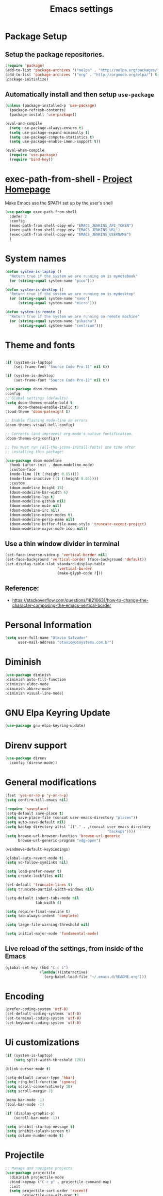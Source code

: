 #+TITLE: Emacs settings

* Package Setup
** Setup the package repositories.

#+BEGIN_SRC emacs-lisp
  (require 'package)
  (add-to-list 'package-archives '("melpa" . "http://melpa.org/packages/") t)
  (add-to-list 'package-archives '("org" . "http://orgmode.org/elpa/") t)
  (package-initialize)
#+END_SRC

** Automatically install and then setup =use-package=

#+BEGIN_SRC emacs-lisp
  (unless (package-installed-p 'use-package)
    (package-refresh-contents)
    (package-install 'use-package))

  (eval-and-compile
    (setq use-package-always-ensure t)
    (setq use-package-expand-minimally t)
    (setq use-package-compute-statistics t)
    (setq use-package-enable-imenu-support t))

  (eval-when-compile
    (require 'use-package)
    (require 'bind-key))
#+END_SRC

* exec-path-from-shell - [[https://github.com/purcell/exec-path-from-shell][Project Homepage]]

Make Emacs use the $PATH set up by the user's shell

#+begin_src emacs-lisp
  (use-package exec-path-from-shell
    :defer 2
    :config
    (exec-path-from-shell-copy-env "EMACS_JENKINS_API_TOKEN")
    (exec-path-from-shell-copy-env "EMACS_JENKINS_URL")
    (exec-path-from-shell-copy-env "EMACS_JENKINS_USERNAME")
    )
#+end_src

* System names

#+BEGIN_SRC emacs-lisp
  (defun system-is-laptop ()
    "Return true if the system we are running on is mynotebook"
    (or (string-equal system-name "pico")))

  (defun system-is-desktop ()
    "Return true if the system we are running on is mydesktop"
    (or (string-equal system-name "nano")
        (string-equal system-name "micro")))

  (defun system-is-remote ()
    "Return true if the system we are running on remote machine"
    (or (string-equal system-name "pikachu")
        (string-equal system-name "centrium")))
#+END_SRC

* Theme and fonts

#+begin_src emacs-lisp

  (if (system-is-laptop)
      (set-frame-font "Source Code Pro-11" nil t))

  (if (system-is-desktop)
      (set-frame-font "Source Code Pro-12" nil t))

  (use-package doom-themes
  :config
  ;; Global settings (defaults)
  (setq doom-themes-enable-bold t
        doom-themes-enable-italic t)
  (load-theme 'doom-palenight t)

  ;; Enable flashing mode-line on errors
  (doom-themes-visual-bell-config)

  ;; Corrects (and improves) org-mode's native fontification.
  (doom-themes-org-config))

  ;; You must run (all-the-icons-install-fonts) one time after
  ;; installing this package!

  (use-package doom-modeline
    :hook (after-init . doom-modeline-mode)
    :custom-face
    (mode-line ((t (:height 0.85))))
    (mode-line-inactive ((t (:height 0.85))))
    :custom
    (doom-modeline-height 15)
    (doom-modeline-bar-width 6)
    (doom-modeline-lsp t)
    (doom-modeline-github nil)
    (doom-modeline-mu4e nil)
    (doom-modeline-irc nil)
    (doom-modeline-minor-modes t)
    (doom-modeline-persp-name nil)
    (doom-modeline-buffer-file-name-style 'truncate-except-project)
    (doom-modeline-major-mode-icon nil))

#+end_src

** Use a thin window divider in terminal

#+BEGIN_SRC emacs-lisp
  (set-face-inverse-video-p 'vertical-border nil)
  (set-face-background 'vertical-border (face-background 'default))
  (set-display-table-slot standard-display-table
                          'vertical-border
                          (make-glyph-code ?┃))
#+END_SRC

** Reference:
- https://stackoverflow.com/questions/18210631/how-to-change-the-character-composing-the-emacs-vertical-border

* Personal Information

#+BEGIN_SRC emacs-lisp
  (setq user-full-name "Otavio Salvador"
        user-mail-address "otavio@ossystems.com.br")
#+END_SRC

* Diminish

#+BEGIN_SRC emacs-lisp
  (use-package diminish
  :diminish auto-fill-function
  :diminish eldoc-mode
  :diminish abbrev-mode
  :diminish visual-line-mode)
#+END_SRC

* GNU Elpa Keyring Update

#+BEGIN_SRC emacs-lisp
  (use-package gnu-elpa-keyring-update)
#+END_SRC

* Direnv support

#+begin_src emacs-lisp
(use-package direnv
  :config (direnv-mode))
 #+end_src

* General modifications

#+BEGIN_SRC emacs-lisp
  (fset 'yes-or-no-p 'y-or-n-p)
  (setq confirm-kill-emacs nil)

  (require 'saveplace)
  (setq-default save-place t)
  (setq save-place-file (concat user-emacs-directory "places"))
  (setq auto-save-default nil)
  (setq backup-directory-alist `(("." . ,(concat user-emacs-directory
                                                 "backups"))))
  (setq browse-url-browser-function 'browse-url-generic
        browse-url-generic-program "xdg-open")

  (windmove-default-keybindings)

  (global-auto-revert-mode t)
  (setq vc-follow-symlinks nil)

  (setq load-prefer-newer t)
  (setq create-lockfiles nil)

  (set-default 'truncate-lines t)
  (setq truncate-partial-width-windows nil)

  (setq-default indent-tabs-mode nil
                tab-width 4)

  (setq require-final-newline t)
  (setq tab-always-indent 'complete)

  (setq large-file-warning-threshold nil)

  (setq initial-major-mode 'fundamental-mode)
#+END_SRC

** Live reload of the settings, from inside of the Emacs
#+BEGIN_SRC emacs-lisp
  (global-set-key (kbd "C-c i")
                  (lambda()(interactive)
                    (org-babel-load-file "~/.emacs.d/README.org")))
#+END_SRC

* Encoding

#+BEGIN_SRC emacs-lisp
  (prefer-coding-system 'utf-8)
  (set-default-coding-systems 'utf-8)
  (set-terminal-coding-system 'utf-8)
  (set-keyboard-coding-system 'utf-8)
#+END_SRC

* Ui customizations

#+BEGIN_SRC emacs-lisp
  (if (system-is-laptop)
      (setq split-width-threshold 120))

  (blink-cursor-mode t)

  (setq-default cursor-type 'hbar)
  (setq ring-bell-function 'ignore)
  (setq scroll-conservatively 10)
  (setq scroll-margin 7)

  (menu-bar-mode -1)
  (tool-bar-mode -1)

  (if (display-graphic-p)
      (scroll-bar-mode -1))

  (setq inhibit-startup-message t)
  (setq inhibit-splash-screen t)
  (setq column-number-mode t)
#+END_SRC

* Projectile

#+BEGIN_SRC emacs-lisp
  ;; Manage and navigate projects
  (use-package projectile
    :diminish projectile-mode
    :bind-keymap ("C-c p" . projectile-command-map)
    :init
    (setq projectile-sort-order 'recentf
          projectile-use-git-grep t)

    :config
    (define-key projectile-mode-map (kbd "C-c C-p") 'projectile-command-map)
    ;; (projectile-update-mode-line)         ; Update mode-line at the first time

    ;; Use the faster searcher to handle project files: ripgrep `rg'.
    (when (and (not (executable-find "fd"))
               (executable-find "rg"))
      (setq projectile-generic-command
            (let ((rg-cmd ""))
              (dolist (dir projectile-globally-ignored-directories)
                (setq rg-cmd (format "%s --glob '!%s'" rg-cmd dir)))
              (concat "rg -0 --files --color=never --hidden" rg-cmd)))))
#+END_SRC

* Spelling

#+BEGIN_SRC emacs-lisp
  (use-package flyspell
    :diminish flyspell-mode
    :hook
    (text-mode . flyspell-mode)
    (prog-mode . flyspell-prog-mode))
#+END_SRC

* Use regexp search for C-s
#+BEGIN_SRC emacs-lisp
  ;; Interactive search key bindings. By default, C-s runs
  ;; isearch-forward, so this swaps the bindings.
  (global-set-key (kbd "C-s") 'isearch-forward-regexp)
  (global-set-key (kbd "C-r") 'isearch-backward-regexp)
  (global-set-key (kbd "C-M-s") 'isearch-forward)
  (global-set-key (kbd "C-M-r") 'isearch-backward)
#+END_SRC

* Custom Keybindings

#+BEGIN_SRC emacs-lisp
  (define-key global-map (kbd "RET") 'newline-and-indent)
#+END_SRC

* Custom function

#+BEGIN_SRC emacs-lisp
  (defun buffer-cleanup ()
    (interactive)
    (whitespace-cleanup)
    (untabify (point-min) (point-max)))

  ;; Copy to clipboard
  (defun copy-to-clipboard ()
    "Copies selection to x-clipboard."
    (interactive)
    (if (display-graphic-p)
        (progn
          (message "Yanked region to x-clipboard!")
          (call-interactively 'clipboard-kill-ring-save)
          )
      (if (region-active-p)
          (progn
            (shell-command-on-region (region-beginning) (region-end) "xsel -i -b")
            (message "Yanked region to clipboard!")
            (deactivate-mark))
        (message "No region active; can't yank to clipboard!")))
    )

  ;; Paste from clipboard
  (defun paste-from-clipboard ()
    (interactive)
    (if (display-graphic-p)
        (progn
          (clipboard-yank)
          (message "graphics active")
          )
      (insert (shell-command-to-string "xsel -o -b"))
      )
    )

  (global-set-key (kbd "C-x c") 'copy-to-clipboard)
  (global-set-key (kbd "C-x v") 'paste-from-clipboard)

  ;; Indent commit messages
  (fset 'indent-commit
        (lambda (&optional arg) "Keyboard macro." (interactive "p")
          (kmacro-exec-ring-item (quote ([67108896 134217829 1 24 114 116 32 32 32 32 45 32 13] 0 "%d")) arg)))

  ;; Highlight tabs
  (defun highlight-tabs ()
    (interactive)
    (hi-lock-face-buffer "\t"))
  (defun unhighlight-tabs ()
    (interactive)
    (hi-lock-unface-buffer "\t"))
#+END_SRC

* Copy buffer name or full path with name

#+begin_src emacs-lisp
(defun os/copy-buffer-name ()
  (interactive)
  (kill-new (buffer-name)))

(defun os/copy-buffer-full-name ()
  (interactive)
  (kill-new (buffer-file-name)))
#+end_src

* Smarter navigation to the beginning of a line
- [[https://emacsredux.com/blog/2013/05/22/smarter-navigation-to-the-beginning-of-a-line/][Reference]]
#+BEGIN_SRC emacs-lisp

(defun smarter-move-beginning-of-line (arg)
  "Move point back to indentation of beginning of line.

Move point to the first non-whitespace character on this line.
If point is already there, move to the beginning of the line.
Effectively toggle between the first non-whitespace character and
the beginning of the line.

If ARG is not nil or 1, move forward ARG - 1 lines first.  If
point reaches the beginning or end of the buffer, stop there."
  (interactive "^p")
  (setq arg (or arg 1))

  ;; Move lines first
  (when (/= arg 1)
    (let ((line-move-visual nil))
      (forward-line (1- arg))))

  (let ((orig-point (point)))
    (back-to-indentation)
    (when (= orig-point (point))
      (move-beginning-of-line 1))))

;; remap C-a to `smarter-move-beginning-of-line'
(global-set-key [remap move-beginning-of-line]
                'smarter-move-beginning-of-line)

#+END_SRC

* Avoids saving active regions to the primary selection

#+BEGIN_SRC emacs-lisp

  (setq select-active-regions nil)

#+END_SRC

* Dired

#+BEGIN_SRC emacs-lisp

  (use-package dired
    :ensure nil
    :commands (dired)
    :custom
    ;; Always delete and copy recursively
    (dired-recursive-deletes 'always)
    (dired-recursive-copies 'always)
    ;; Auto refresh Dired, but be quiet about it
    (global-auto-revert-non-file-buffers t)
    (auto-revert-verbose nil)
    ;; Quickly copy/move file in Dired
    (dired-dwim-target t)
    ;; Move files to trash when deleting
    (delete-by-moving-to-trash t)
    :config
    ;; Reuse same dired buffer, to prevent numerous buffers while navigating in dired
    (put 'dired-find-alternate-file 'disabled nil)
    :hook
    (dired-mode . (lambda ()
                    (local-set-key (kbd "<mouse-2>") #'dired-find-alternate-file)
                    (local-set-key (kbd "RET") #'dired-find-alternate-file)
                    (local-set-key (kbd "^")
                                   (lambda () (interactive) (find-alternate-file ".."))))))

#+END_SRC

* Editing

#+BEGIN_SRC emacs-lisp

  (use-package whitespace
    :diminish global-whitespace-mode
    :hook
    (after-init . global-whitespace-mode)
    :config
    (setq whitespace-style
          '(face newline trailing space-before-tab space-after-tab)))

  (use-package browse-kill-ring
    :bind ("M-y" . browse-kill-ring))

  (use-package expand-region
    :bind
    ("M-=" . er/expand-region))

  (use-package rainbow-delimiters
    :hook
    (prog-mode . rainbow-delimiters-mode))

  (use-package smartparens
    :diminish smartparens-mode
    :hook
    (after-init . smartparens-global-mode)
    :config
    (require 'smartparens-config))

  (use-package ws-butler
    :diminish ws-butler-mode
    :hook
    (after-init . ws-butler-global-mode))

  (use-package undo-tree
    :diminish undo-tree-mode
    :bind ("C-x u" . 'undo-tree-redo)
    :config
    (progn
      (global-undo-tree-mode)
      (setq undo-tree-visualizer-timestamps t)
      (setq undo-tree-visualizer-diff t)))

  (use-package boxquote)

  (use-package highlight-symbol
    :init
    (global-set-key (kbd "C-c h") 'highlight-symbol)
    (global-set-key (kbd "C-c r h") 'highlight-symbol-query-replace))

  (use-package cua-base
    :diminish cua-mode
    :config (cua-mode t)
    :init
    (progn
      (setq cua-auto-tabify-rectangles nil)
      (setq cua-keep-region-after-copy nil)
      (setq cua-enable-cua-keys nil)))

  (use-package move-text
    :bind (("M-<up>" . move-text-up)
           ("M-<down>" . move-text-down)))

  (use-package yasnippet
    :ensure t
    :config
    (use-package yasnippet-snippets
      :ensure t)
    (yas-global-mode t)
    (define-key yas-minor-mode-map (kbd "<tab>") nil)
    (define-key yas-minor-mode-map (kbd "C-'") #'yas-expand)
    (add-to-list #'yas-snippet-dirs "my-personal-snippets")
    (yas-reload-all)
    (setq yas-prompt-functions '(yas-ido-prompt))
    (defun help/yas-after-exit-snippet-hook-fn ()
      (prettify-symbols-mode)
      (prettify-symbols-mode))
    (add-hook 'yas-after-exit-snippet-hook #'help/yas-after-exit-snippet-hook-fn)
    :diminish yas-minor-mode)

  ;; Original idea from
  ;; http://www.opensubscriber.com/message/emacs-devel@gnu.org/10971693.html
  (defun comment-dwim-line (&optional arg)
    "Replacement for the comment-dwim command.
          If no region is selected and current line is not blank and we are not at the end of the line,
          then comment current line.
          Replaces default behaviour of comment-dwim, when it inserts comment at the end of the line."
    (interactive "*P")
    (comment-normalize-vars)
    (if (and (not (region-active-p)) (not (looking-at "[ \t]*$")))
        (comment-or-uncomment-region (line-beginning-position) (line-end-position))
      (comment-dwim arg)))

  (global-set-key (kbd "M-;") 'comment-dwim-line)

#+END_SRC

* Company

#+BEGIN_SRC emacs-lisp

  (use-package company
    :diminish company-mode
    :hook (after-init . global-company-mode)
    :init
    (setq company-idle-delay                nil
          company-dabbrev-downcase          nil
          company-minimum-prefix-length     2
          company-show-numbers              t
          company-tooltip-limit             10
          company-tooltip-align-annotations t
          company-lsp-enable-snippet        t)
    :bind
    (:map prog-mode-map
          ("<tab>" . company-indent-or-complete-common))
    :config
    (define-key company-mode-map [remap indent-for-tab-command] #'company-indent-or-complete-common)
    (delete 'company-clang company-backends))

#+END_SRC

* Flycheck

#+BEGIN_SRC emacs-lisp

  (use-package flycheck
    :diminish flycheck-mode
    :hook
    (after-init . global-flycheck-mode))

#+END_SRC

* LSP
** General settings

#+BEGIN_SRC emacs-lisp
  ;; set prefix for lsp-command-keymap (default is "s-l")
  (setq lsp-keymap-prefix "C-c l")

  (use-package lsp-mode
    :ensure t
    :diminish lsp-mode
    :config
    (setq lsp-enable-file-watchers nil)
    (setq lsp-prefer-flymake nil)
    (setq lsp-prefer-capf t)
    (setq lsp-rust-clippy-preference "on")

    (setq lsp-rust-analyzer-display-chaining-hints t)
    (setq lsp-rust-analyzer-display-parameter-hints t)
    (setq lsp-rust-analyzer-server-display-inlay-hints t)

    ;;; Rust specifics
    (setq lsp-rust-server 'rust-analyzer)
    (setq lsp-rust-analyzer-server-command '("~/.cargo/bin/rust-analyzer"))

    :hook (;; reformat code and add missing (or remove old) imports
           (before-save . lsp-format-buffer)
           (before-save . lsp-organize-imports)
           ;; modes
           (rust-mode . lsp)
           (go-mode . lsp)
           (c-mode . lsp)
           (c++-mode . lsp)

           ;; if you want which-key integration
           (lsp-mode . lsp-enable-which-key-integration))

    :bind (("C-c e" . lsp-execute-code-action))

    :commands lsp)

  (use-package lsp-ui
    :ensure t
    :commands lsp-ui-mode
    :config
    (setq lsp-ui-sideline-show-symbol nil)
    (setq lsp-ui-sideline-show-hover nil)
    (setq lsp-ui-sideline-show-diagnostics nil)
    (setq lsp-ui-doc-enable nil)
    (setq lsp-ui-sideline-ignore-duplicate t)
    (setq lsp-eldoc-render-all nil)
    (define-key lsp-ui-mode-map [remap xref-find-definitions] #'lsp-ui-peek-find-definitions)
    (define-key lsp-ui-mode-map [remap xref-find-references] #'lsp-ui-peek-find-references)
    (define-key lsp-ui-mode-map (kbd "C-h") #'lsp-describe-thing-at-point))

  (use-package helm-lsp
    :ensure t
    :commands helm-lsp-workspace-symbol)

  ;;; Rust specifics
  (use-package toml-mode)
  (use-package rust-mode)

  ;; Add keybindings for interacting with Cargo
  (use-package cargo
    :hook (rust-mode . cargo-minor-mode))

  ;; Go specifics
  (use-package go-mode)

#+END_SRC
* Git

Magit

#+BEGIN_SRC emacs-lisp
  (use-package magit
    :config
    (require 'git-commit)
    (add-hook 'git-commit-mode-hook 'flyspell-mode)
    (add-hook 'git-commit-setup-hook 'git-commit-turn-on-flyspell)
    (add-hook 'git-commit-mode-hook (lambda () (setq fill-column 72)))
    (setq magit-diff-refine-hunk t)
    :bind ((("C-c g" . magit-file-dispatch))))
#+END_SRC

*** Forge

#+BEGIN_SRC emacs-lisp
  (use-package forge
    :after magit)
#+END_SRC

*** Git gutter

#+BEGIN_SRC emacs-lisp
  (use-package git-gutter
    :diminish git-gutter-mode
    :hook
    (after-init . global-git-gutter-mode)
    :config
    (add-hook 'magit-post-refresh-hook
              #'git-gutter:update-all-windows))
#+END_SRC

*** Magit Todo

Project homepage: [[https://github.com/alphapapa/magit-todos][Github]]

#+BEGIN_SRC emacs-lisp
  (use-package magit-todos
    :after (magit)
    :config
    (setq magit-todos-exclude-globs '("*.map" "*.html")))
#+END_SRC

* Misc

#+BEGIN_SRC emacs-lisp

    (use-package aggressive-indent
      :hook (after-init . global-aggressive-indent-mode))

    (use-package cmake-mode
      :mode ("CmakeLists\\.txt'" "\\.cmake\\'"))

    (use-package dts-mode
      :mode ("\\.dts\\'" "\\.dtsi\\'"))

    (use-package json-mode
      :mode ("\\.uhupkg.config\\'" "\\.json\\'"))

    (use-package pkgbuild-mode
      :mode ("PKGBUILD\\'"))

    (use-package systemd
      :mode ("\\.automount\\'\\|\\.busname\\'\\|\\.mount\\'\\|\\.service\\'\\|\\.slice\\'\\|\\.socket\\'\\|\\.target\\'\\|\\.timer\\'\\|\\.link\\'\\|\\.netdev\\'\\|\\.network\\'\\|\\.override\\.conf.*\\'" . systemd-mode))

    (use-package yaml-mode
      :mode ("\\.yaml\\'" "\\.yml\\'"))

    (use-package qml-mode
      :mode ("\\.qml\\'" ))

    (use-package qt-pro-mode
      :mode ("\\.pro\\'" "\\.pri\\'"))
#+END_SRC

* Docker

#+BEGIN_SRC emacs-lisp

  (use-package dockerfile-mode
    :mode ("/Dockerfile\\'"))

  (use-package docker-tramp
    :after tramp )

#+END_SRC

* Navigation

#+BEGIN_SRC emacs-lisp

  (use-package ido
    :config
    (require 'ido)
    (setq ido-auto-merge-work-directories-length -1)
    (setq ido-use-filename-at-point nil)
    (setq ido-use-faces nil)
    (ido-everywhere t)
    (ido-mode 1))

  (use-package flx-ido
    :config
    (flx-ido-mode 1)
    (setq ido-enable-flex-matching t))

  (use-package smex
    :config
    (smex-initialize)
    (setq smex-save-file (concat user-emacs-directory ".smex-items"))
    :bind
    ("M-x" . smex))

#+END_SRC

* Org Mode

** Org Mode settings

#+BEGIN_SRC emacs-lisp
  (use-package org
    :preface
    (defun endless/org-ispell ()
      "Configure `ispell-skip-region-alist' for `org-mode'."
      (make-local-variable 'ispell-skip-region-alist)
      (add-to-list 'ispell-skip-region-alist '(org-property-drawer-re))
      (add-to-list 'ispell-skip-region-alist '("~" "~"))
      (add-to-list 'ispell-skip-region-alist '("=" "="))
      (add-to-list 'ispell-skip-region-alist '("^#\\+begin_src" . "^#\\+end_src")))

    :mode ("\\.org$" . org-mode)
    :bind (("C-c l" . org-store-link)
           ("C-c c" . org-capture)
           ("C-c a" . org-agenda))
    :hook ((org-mode . org-indent-mode)
           (org-indent-mode . (lambda() (diminish 'org-indent-mode))))
    :config
    (add-hook 'org-mode-hook 'turn-on-flyspell)
    (add-hook 'org-mode-hook #'endless/org-ispell)
    (setq org-confirm-babel-evaluate nil
          org-export-babel-evaluate 'inline-only)
    (setq org-src-tab-acts-natively t)
    (setq org-startup-with-inline-images t)
    (setq org-startup-indented t)
    (setq org-startup-folded t)
    (setq org-image-actual-width 600)
    (setq org-format-latex-options (plist-put org-format-latex-options :scale 2.0))
    (setq org-src-fontify-natively t)
    (setq org-src-preserve-indentation t)
    (setq org-latex-listings 'minted
          org-latex-packages-alist '(("" "minted"))
          org-latex-pdf-process
          '("pdflatex -shell-escape -interaction nonstopmode -output-directory %o %f"
            "pdflatex -shell-escape -interaction nonstopmode -output-directory %o %f"
            "pdflatex -shell-escape -interaction nonstopmode -output-directory %o %f")
          org-latex-minted-options '(("breaklines" "true")
                                     ("breakanywhere" "true")
                                     ("fontsize" "\\footnotesize")
                                     ("bgcolor" "white")
                                     ("obeytabs" "true")
                                     ("tabsize" "2")))

    (org-babel-do-load-languages
     'org-babel-load-languages
     '(
       (emacs-lisp . t)
       (gnuplot . t)
       (latex . t)
       (makefile . t)
       (org . t)
       (python . t)
       (shell . t)
       )))

  (setq org-hide-emphasis-markers t)

  (setq org-todo-keywords
        (quote ((sequence "TODO(t)" "DOING(s)" "|" "DONE(d!)")
                (sequence "WAITING(w@/!)" "HOLD(h@/!)" "|" "CANCELLED(c@/!)" "SOMEDAY"))))

  (setq org-todo-keyword-faces
        (quote (("TODO" :foreground "red" :weight bold)
                ("DOING" :foreground "yellow" :weight bold)
                ("DONE" :foreground "forest green" :weight bold)
                ("WAITING" :foreground "orange" :weight bold)
                ("HOLD" :foreground "magenta" :weight bold)
                ("CANCELLED" :foreground "forest red" :weight bold)
                ("SOMEDAY" :foreground "forest yellow" :weight bold))))

  (setq org-todo-state-tags-triggers
        (quote (("CANCELLED" ("CANCELLED" . t))
                ("WAITING" ("WAITING" . t))
                ("DOING" ("DOING" . t))
                ("HOLD" ("WAITING") ("HOLD" . t))
                (done ("WAITING") ("HOLD") ("DOING"))
                ("TODO" ("WAITING") ("CANCELLED") ("HOLD") ("DOING"))
                ("DONE" ("WAITING") ("CANCELLED") ("HOLD") ("DOING")))))

  (setq org-agenda-files '("~/org/engineering.org"
                           "~/org/todo.org"
                           "~/org/projects.org"))

  (setq org-capture-templates
        '(("b" "Bookmark" entry (file "~/org/bookmarks.org")
           "* %?\n:PROPERTIES:\n:CREATED: %U\n:END:\n\n" :empty-lines 1)
          ("B" "Bookmark with Cliplink" entry (file "~/org/bookmarks.org")
           "* %(org-cliplink-capture)\n:PROPERTIES:\n:CREATED: %U\n:END:\n\n" :empty-lines 1)
          ("t" "Todo" entry (file "~/org/inbox.org")
           "* TODO %?\n%U" :empty-lines 1)
          ("n" "Note" entry (file "~/org/inbox.org")
           "* NOTE %?\n%U" :empty-lines 1)))

  (setq org-default-notes-file (concat org-directory "~/org/inbox.org"))

  (setq org-refile-targets '(("~/org/todo.org" :level . 1)
                             ("~/org/projects.org" :level . 1)))

#+END_SRC

** Org Mode  extra settings

*** [[https://github.com/rexim/org-cliplink][org-cliplink: Insert org-mode links from clipboard]]

Handle bookmark capture links.

#+begin_src emacs-lisp
  (use-package org-cliplink
    :commands (org-cliplink))
#+end_src

*** Add languages to =org-structure-template-alist=

#+begin_src emacs-lisp
  (use-package org-tempo
    :ensure nil
    :after org
    :config
    (add-to-list 'org-structure-template-alist '("sl" . "src emacs-lisp"))
    (add-to-list 'org-structure-template-alist '("ss" . "src sh")))
#+end_src


** Org Babel

*** [[https://github.com/astahlman/ob-async][ob-async: Asynchronous src_block execution for org-babel]]

#+begin_src emacs-lisp
  (use-package ob-async
    :after org
    :config (require 'ob-async))
#+end_src


** Org Export Engines

*** HTML back-End

#+begin_src emacs-lisp
  (use-package htmlize
    :after org
    :config (require 'htmlize))
#+end_src

*** Beamer back-End

#+begin_src emacs-lisp
  (use-package ox-beamer
    :ensure org
    :after ox
    :config
    (add-to-list 'org-latex-classes
                 '("beamer"
                   "\\documentclass\[presentation\]\{beamer\}"
                   ("\\section\{%s\}" . "\\section*\{%s\}")
                   ("\\subsection\{%s\}" . "\\subsection*\{%s\}")
                   ("\\subsubsection\{%s\}" . "\\subsubsection*\{%s\}"))))
#+end_src

*** GitHub back-end

#+BEGIN_SRC emacs-lisp
  (use-package ox-gfm
    :after ox
    :config (require 'ox-gfm nil t))
#+END_SRC

*** Hugo back-end

#+BEGIN_SRC emacs-lisp
  (use-package ox-hugo
    :after ox)
#+END_SRC


** [[https://github.com/bastibe/org-journal][org-journal: A simple org-mode based journaling mode]]

#+BEGIN_SRC emacs-lisp
  (use-package org-journal
    :bind
    ("C-c j n" . org-journal-new-entry)
    :config
    (setq org-journal-dir "~/org/journal/"
          org-journal-date-format "%A, %d %B %Y"))
#+END_SRC

** [[https://github.com/weirdNox/org-noter][org-noter: Emacs document annotator, using Org-mode]]

#+BEGIN_SRC emacs-lisp
  (use-package org-noter
    :commands (org-noter))
#+END_SRC

** References:
- https://superuser.com/questions/695096/how-to-enable-flyspell-in-org-mode-by-default
- https://endlessparentheses.com/ispell-and-org-mode.html
- http://doc.norang.ca/org-mode.html
- https://orgmode.org/manual/Tracking-TODO-state-changes.html#Tracking-TODO-state-changes
- https://emacs.cafe/emacs/orgmode/gtd/2017/06/30/orgmode-gtd.html

* Shell

#+BEGIN_SRC emacs-lisp
  (use-package sane-term
    :if window-system
    :bind
    ("C-x t" . sane-term)
    ("C-x T" . sane-term-create))

  (eval-after-load "term"
    '(define-key term-raw-map (kbd "C-c C-y") 'term-paste))
#+END_SRC

* Bitbake

*** mmm-mode
#+begin_src emacs-lisp
  (use-package mmm-mode
    :defer t
    :diminish mmm-mode
    )

#+end_src

*** Bitbake Mode
#+BEGIN_SRC emacs-lisp
  (require 'mmm-mode)

  (defun bitbake-comment-dwim (arg)
    (interactive "*P")
    (require 'newcomment)
    (let ((comment-start "#") (comment-end ""))
      (comment-dwim arg)))

  (defvar bitbake-mode-syntax-table
    (let ((st (make-syntax-table)))
      ;; Comments start with # and end at eol
      (modify-syntax-entry ?#	  "<" st)
      (modify-syntax-entry ?\n  ">" st)
      (modify-syntax-entry ?\^m ">" st)
      (modify-syntax-entry ?\"  "\""  st) ;strings are delimited by "
      (modify-syntax-entry ?\'  "\""  st) ;strings are delimited by '
      (modify-syntax-entry ?\\  "\\"  st) ;backslash is escape
      st)
    "Syntax table for `bitbake-mode'.")

  (defvar bitbake-font-lock-defaults
    `((
       ;; fakeroot python do_foo() {
       ("\\b\\(include\\|require\\|inherit\\|python\\|addtask\\|export\\|fakeroot\\|unset\\)\\b" . font-lock-keyword-face)
       ;; do_install_append() {
       ("^\\(fakeroot *\\)?\\(python *\\)?\\([a-zA-Z0-9\-_+.${}/~]+\\) *( *) *{" 3 font-lock-function-name-face)
       ;; do_deploy[depends] ??=
       ("^\\(export *\\)?\\([a-zA-Z0-9\-_+.${}/~]+\\(\\[[a-zA-Z0-9\-_+.${}/~]+\\]\\)?\\) *\\(=\\|\\?=\\|\\?\\?=\\|:=\\|+=\\|=+\\|.=\\|=.\\)" 2 font-lock-variable-name-face)
       )))

  (define-derived-mode bitbake-mode shell-script-mode
    "Bitbake"
    :syntax-table bitbake-mode-syntax-table
    (setq font-lock-defaults bitbake-font-lock-defaults)
    (setq mode-name "BitBake")
    (define-key bitbake-mode-map [remap comment-dwim] 'bitbake-comment-dwim))

  (mmm-add-classes
   '((bitbake-shell
      :submode shell-script-mode
      :delimiter-mode nil
      :case-fold-search nil
      :front "^\\(?:fakeroot[[:blank:]]+\\)?\\([-[:alnum:]_${}]+[[:blank:]]*()[[:blank:]]*{\\)"
      :back "^}")
     (bitbake-python
      :submode python-mode
      :delimiter-mode nil
      :case-fold-search nil
      :front "^[ \t]*\\(?:fakeroot[ \t]+\\)?python[ \t]*\\(?:[ \t][^ \t]+[ \t]*\\)?([ \t]*)[ \t]*{[ \t]*\n"
      :back "^}")))

  (mmm-add-mode-ext-class 'bitbake-mode "\\.bb\\(append\\|class\\)?\\'" 'bitbake-shell)
  (mmm-add-mode-ext-class 'bitbake-mode "\\.bb\\(append\\|class\\)?\\'" 'bitbake-python)
  (mmm-add-mode-ext-class 'bitbake-mode "\\.inc\\" 'bitbake-shell)
  (mmm-add-mode-ext-class 'bitbake-mode "\\.inc\\" 'bitbake-python)
  (add-to-list 'auto-mode-alist
               '("\\.bb\\(append\\|class\\)?\\'" . bitbake-mode))
  (add-to-list 'auto-mode-alist
               '("\\.inc\\'" . bitbake-mode))
#+END_SRC

*** WKS support
#+begin_src emacs-lisp
(defgroup bitbake-wic nil "Customization options for wic." :group 'bitbake)

(defun wks-mode-font-lock-keywords ()
  "Return the default font lock keywords for `wks-mode2'."
   `("part" "bootloader" "include" "long-description" "short-description")
   )

;;;###autoload
(define-derived-mode wks-mode prog-mode "wks"
  :group 'bitbake-wic
  (set (make-local-variable 'comment-start) "#")
  (set (make-local-variable 'comment-start-skip) "#+[ \t]*")
  (set (make-local-variable 'comment-indent-function) 'comment-indent-default)
  (set (make-local-variable 'comment-style) 'plain)
  (set (make-local-variable 'comment-continue) nil)
  (setq-local font-lock-defaults '(wks-mode-font-lock-keywords))
  )

;;;###autoload
(add-to-list 'auto-mode-alist '("\\.wks\\(.in\\)?\\'" . wks-mode))

(modify-syntax-entry ?# "<" wks-mode-syntax-table)
(modify-syntax-entry ?\n  ">" wks-mode-syntax-table)
(modify-syntax-entry ?\^m ">" wks-mode-syntax-table)
(modify-syntax-entry ?\"  "\""  wks-mode-syntax-table) ;strings are delimited by "
#+end_src

*** Reference:
https://bitbucket.org/olanilsson/bitbake-modes/src/master/
http://xemacs.sourceforge.net/Documentation/packages/html/mmm_toc.html#SEC_Contents

* C/C++

#+BEGIN_SRC emacs-lisp

  (use-package cc-mode
    :defer
    :config
    (c-set-offset 'case-label '+)
    (setq-default c-basic-offset 4))

  (defconst linux-kernel
    '((c-basic-offset . 8)
      (c-label-minimum-indentation . 0)
      (c-offsets-alist . (
                          (arglist-close         . c-lineup-arglist-tabs-only)
                          (arglist-cont-nonempty .
                                                 (c-lineup-gcc-asm-reg c-lineup-arglist-tabs-only))
                          (arglist-intro         . +)
                          (brace-list-intro      . +)
                          (c                     . c-lineup-C-comments)
                          (case-label            . 0)
                          (comment-intro         . c-lineup-comment)
                          (cpp-define-intro      . +)
                          (cpp-macro             . -1000)
                          (cpp-macro-cont        . +)
                          (defun-block-intro     . +)
                          (else-clause           . 0)
                          (func-decl-cont        . +)
                          (inclass               . +)
                          (inher-cont            . c-lineup-multi-inher)
                          (knr-argdecl-intro     . 0)
                          (label                 . -1000)
                          (statement             . 0)
                          (statement-block-intro . +)
                          (statement-case-intro  . +)
                          (statement-cont        . +)
                          (substatement          . +)
                          ))
      (indent-tabs-mode . t)
      (show-trailing-whitespace . t)))
  (c-add-style "linux-kernel" linux-kernel)

#+END_SRC

* PDF

#+BEGIN_SRC emacs-lisp
  (use-package pdf-tools
    :magic ("%PDF" . pdf-view-mode)
    :if window-system
    :config
    (pdf-loader-install)
    (setq-default pdf-view-display-size 'fit-page)
    (setq pdf-annot-activate-created-annotations t)
    (define-key pdf-view-mode-map (kbd "C-s") 'isearch-forward)
    (add-hook 'pdf-view-mode-hook (lambda () (cua-mode 0)))
    (setq pdf-view-resize-factor 1.1)
    (define-key pdf-view-mode-map (kbd "h") 'pdf-annot-add-highlight-markup-annotation)
    (define-key pdf-view-mode-map (kbd "t") 'pdf-annot-add-text-annotation)
    (define-key pdf-view-mode-map (kbd "D") 'pdf-annot-delete))
#+END_SRC

* Ibuffer

** General modifications
#+BEGIN_SRC emacs-lisp
  (global-set-key (kbd "C-x C-b") 'ibuffer)

  (setq ibuffer-expert t)
  (setq ibuffer-show-empty-filter-groups nil)

  (require 'ibuf-ext)
  (add-to-list 'ibuffer-never-show-predicates "^\\*")

  (setq ibuffer-saved-filter-groups
        '(("default"
           ("Bitbake"
            (or
             (filename . "\\.bb$")
             (filename . "\\.bbappend$")
             (filename . "\\.inc$")))
           ("Shell scripts"
            (or
             (mode . sh-mode)
             (mode . shell-mode)
             (mode . makefile-bsdmake-mode)
             (mode . makefile-imake-mode)
             (mode . makefile-automake-mode)
             (mode . makefile-gmake-mode)
             (mode . makefile-makeapp-mode)))
           ("Git" (or
                   (derived-mode . magit-mode)
                   (mode . diff-mode)))
           ("Org"
            (or (mode . org-mode)
                (filename . "OrgMode")))
           ("Markup"
            (or
             (mode . tex-mode)
             (mode . latex-mode)
             (mode . tex-fold-mode)
             (mode . tex-doctex-mode)
             (mode . context-mode)
             (mode . bibtex-style-mode)
             (mode . sgml-mode)
             (mode . css-mode)
             (mode . nxml-mode)
             (mode . html-mode)))
           ("Dired" (mode . dired-mode))
           ("Man pages"
            (mode . Man-mode))
           ("Shells"
            (or
             (mode . ansi-term-mode)
             (mode . term-mode)
             (mode . eshell-mode)
             (mode . shell-mode)))
           )))

  (add-hook 'ibuffer-mode-hook
            '(lambda ()
               (ibuffer-auto-mode 1)
               (ibuffer-switch-to-saved-filter-groups "default")))
#+END_SRC

** Group tramp buffers
#+BEGIN_SRC emacs-lisp
(use-package ibuffer-tramp
  :after (tramp)
  :config
  (progn
    (add-hook 'ibuffer-hook
              (lambda ()
                (ibuffer-tramp-set-filter-groups-by-tramp-connection)
                (ibuffer-do-sort-by-alphabetic)))))
#+END_SRC

* Latex

#+BEGIN_SRC emacs-lisp
  (use-package auctex
    :mode ("\\.tex\\'" . LaTeX-mode)
    :preface
    (defun apm-latex-mode-setup ()
      "Tweaks and customisations for LaTeX mode."
      (TeX-source-correlate-mode 1)
      (LaTeX-math-mode 1)
      (turn-on-reftex))
    (defun my-latex-mode-setup ()
      (setq-local company-backends
                  (append '((company-math-symbols-latex company-latex-commands))
                          company-backends)))
    :commands (LaTeX-math-mode TeX-source-correlate-mode)
    :hook
    ((LaTeX-mode . apm-latex-mode-setup)
     (LaTex-mode . my-latex-mode-setup))
    :config
    (setq-default TeX-auto-save t)
    (setq-default TeX-parse-self t)
    (setq-default TeX-PDF-mode t)
    (setq-default TeX-master nil)
    (setq-default flyspell-mode t)
    (setq-default TeX-source-correlate-start-server t))
#+END_SRC

* Markdown

#+BEGIN_SRC emacs-lisp

  (use-package markdown-mode
    :mode
    (("README\\.md\\'" . gfm-mode)
     ("\\.md\\'" . markdown-mode)
     ("\\.markdown\\'" . markdown-mode))
    :config
    (setq markdown-command "multimarkdown")
    (setq-default fill-column 80))

#+END_SRC

* Which Key

#+BEGIN_SRC emacs-lisp
(use-package which-key
  :diminish which-key-mode
  :hook (after-init . which-key-mode))
#+END_SRC

* Olivetti

[[https://github.com/rnkn/olivetti][Olivetti:]] A simple Emacs minor mode for a nice writing environment.
#+begin_src emacs-lisp
  (use-package olivetti
    :defer t
    :config
    (setq olivetti-body-width 100))
#+end_src

* Nix

[[https://github.com/NixOS/nix-mode][nix-mode]]: An Emacs major mode for editing Nix expressions.

#+begin_src emacs-lisp
  (use-package nix-mode
    :mode "\\.nix\\'")
#+end_src

* Jenkins - [[https://github.com/rmuslimov/jenkins.el][Project Homepage]]

Jenkins plugin for Emacs

#+begin_src emacs-lisp
  (use-package jenkins
    :commands (jenkins-mode)
    :after exec-path-from-shell
    :config
    (setq jenkins-api-token (getenv "EMACS_JENKINS_API_TOKEN"))
    (setq jenkins-url (getenv "EMACS_JENKINS_URL"))
    (setq jenkins-username (getenv "EMACS_JENKINS_USERNAME")))
#+end_src

* ESUP - Emacs Start Up Profiler - [[https://github.com/jschaf/esup][Project Homepage]]

#+begin_src emacs-lisp
  (use-package esup
    :commands (esup))
#+end_src

* Pocket Reader

#+begin_src emacs-lisp
  (use-package pocket-lib
    :commands (pocket-reader)
    :config (setq pocket-lib-token-file (expand-file-name "~/.dotfiles/emacs/emacs-pocket-lib-token.json")))

  (use-package pocket-reader
    :commands (pocket-reader))
#+end_src

* Restore gc-cons-threshold

The garbage collector is set to a higher value in early-init.el file to reduce
startup time, set it back to a sane value.

#+BEGIN_SRC emacs-lisp
  (setq gc-cons-threshold (* 2 1024 1024))
#+END_SRC
